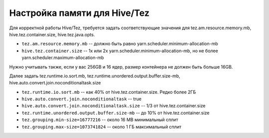 Настройка памяти для Hive/Tez
=============================

Для корректной работы Hive/Tez, требуется задать соответствующие значения для tez.am.resource.memory.mb, hive.tez.container.size, hive.tez.java.opts.

* ``tez.am.resource.memory.mb`` -- должно быть равно yarn.scheduler.minimum-allocation-mb
* ``hive.tez.container.size`` -- 1x или 2x yarn.scheduler.minimum-allocation-mb, но не более yarn.scheduler.maximum-allocation-mb

Нужно учитывать также, если у вас 256GB и 16 ядер, размер контейнера не должен быть больше 16GB.

Далее задать tez.runtime.io.sort.mb, tez.runtime.unordered.output.buffer.size-mb, hive.auto.convert.join.noconditionaltask.size

* ``tez.runtime.io.sort.mb`` -- как 40% от hive.tez.container.size. Редко более 2ГБ
* ``hive.auto.convert.join.noconditionaltask`` -- true
* ``hive.auto.convert.join.noconditionaltask.size`` -- 1/3 от hive.tez.container.size
* ``tez.runtime.unordered.output.buffer.size-mb`` -- до 10% от hive.tez.container.size

* ``tez.grouping.min-size=16777216`` -- около 16 MB минимальный сплит
* ``tez.grouping.max-size=1073741824`` -- около 1 ГБ максимальный сплит
